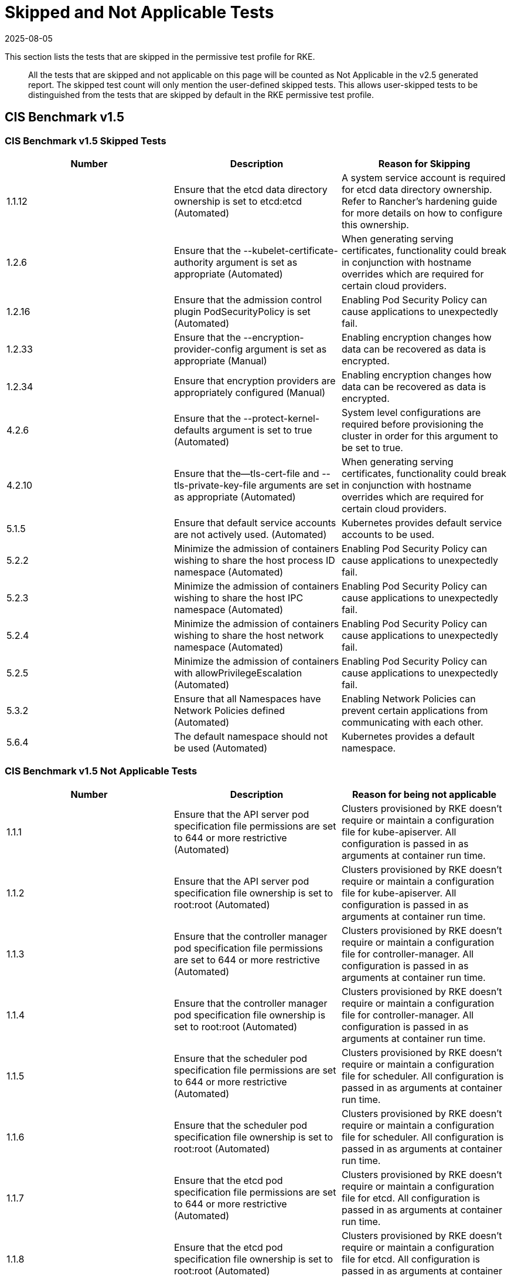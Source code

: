= Skipped and Not Applicable Tests
:revdate: 2025-08-05
:page-revdate: {revdate}

This section lists the tests that are skipped in the permissive test profile for RKE.

____
All the tests that are skipped and not applicable on this page will be counted as Not Applicable in the v2.5 generated report. The skipped test count will only mention the user-defined skipped tests. This allows user-skipped tests to be distinguished from the tests that are skipped by default in the RKE permissive test profile.
____

== CIS Benchmark v1.5

=== CIS Benchmark v1.5 Skipped Tests

|===
| Number | Description | Reason for Skipping

| 1.1.12
| Ensure that the etcd data directory ownership is set to etcd:etcd (Automated)
| A system service account is required for etcd data directory ownership. Refer to Rancher's hardening guide for more details on how to configure this ownership.

| 1.2.6
| Ensure that the --kubelet-certificate-authority argument is set as appropriate (Automated)
| When generating serving certificates, functionality could break in conjunction with hostname overrides which are required for certain cloud providers.

| 1.2.16
| Ensure that the admission control plugin PodSecurityPolicy is set (Automated)
| Enabling Pod Security Policy can cause applications to unexpectedly fail.

| 1.2.33
| Ensure that the --encryption-provider-config argument is set as appropriate (Manual)
| Enabling encryption changes how data can be recovered as data is encrypted.

| 1.2.34
| Ensure that encryption providers are appropriately configured (Manual)
| Enabling encryption changes how data can be recovered as data is encrypted.

| 4.2.6
| Ensure that the --protect-kernel-defaults argument is set to true (Automated)
| System level configurations are required before provisioning the cluster in order for this argument to be set to true.

| 4.2.10
| Ensure that the--tls-cert-file and --tls-private-key-file arguments are set as appropriate (Automated)
| When generating serving certificates, functionality could break in conjunction with hostname overrides which are required for certain cloud providers.

| 5.1.5
| Ensure that default service accounts are not actively used. (Automated)
| Kubernetes provides default service accounts to be used.

| 5.2.2
| Minimize the admission of containers wishing to share the host process ID namespace (Automated)
| Enabling Pod Security Policy can cause applications to unexpectedly fail.

| 5.2.3
| Minimize the admission of containers wishing to share the host IPC namespace (Automated)
| Enabling Pod Security Policy can cause applications to unexpectedly fail.

| 5.2.4
| Minimize the admission of containers wishing to share the host network namespace (Automated)
| Enabling Pod Security Policy can cause applications to unexpectedly fail.

| 5.2.5
| Minimize the admission of containers with allowPrivilegeEscalation (Automated)
| Enabling Pod Security Policy can cause applications to unexpectedly fail.

| 5.3.2
| Ensure that all Namespaces have Network Policies defined (Automated)
| Enabling Network Policies can prevent certain applications from communicating with each other.

| 5.6.4
| The default namespace should not be used (Automated)
| Kubernetes provides a default namespace.
|===

=== CIS Benchmark v1.5 Not Applicable Tests

|===
| Number | Description | Reason for being not applicable

| 1.1.1
| Ensure that the API server pod specification file permissions are set to 644 or more restrictive (Automated)
| Clusters provisioned by RKE doesn't require or maintain a configuration file for kube-apiserver. All configuration is passed in as arguments at container run time.

| 1.1.2
| Ensure that the API server pod specification file ownership is set to root:root (Automated)
| Clusters provisioned by RKE doesn't require or maintain a configuration file for kube-apiserver. All configuration is passed in as arguments at container run time.

| 1.1.3
| Ensure that the controller manager pod specification file permissions are set to 644 or more restrictive (Automated)
| Clusters provisioned by RKE doesn't require or maintain a configuration file for controller-manager. All configuration is passed in as arguments at container run time.

| 1.1.4
| Ensure that the controller manager pod specification file ownership is set to root:root (Automated)
| Clusters provisioned by RKE doesn't require or maintain a configuration file for controller-manager. All configuration is passed in as arguments at container run time.

| 1.1.5
| Ensure that the scheduler pod specification file permissions are set to 644 or more restrictive (Automated)
| Clusters provisioned by RKE doesn't require or maintain a configuration file for scheduler. All configuration is passed in as arguments at container run time.

| 1.1.6
| Ensure that the scheduler pod specification file ownership is set to root:root (Automated)
| Clusters provisioned by RKE doesn't require or maintain a configuration file for scheduler. All configuration is passed in as arguments at container run time.

| 1.1.7
| Ensure that the etcd pod specification file permissions are set to 644 or more restrictive (Automated)
| Clusters provisioned by RKE doesn't require or maintain a configuration file for etcd. All configuration is passed in as arguments at container run time.

| 1.1.8
| Ensure that the etcd pod specification file ownership is set to root:root (Automated)
| Clusters provisioned by RKE doesn't require or maintain a configuration file for etcd. All configuration is passed in as arguments at container run time.

| 1.1.13
| Ensure that the admin.conf file permissions are set to 644 or more restrictive (Automated)
| Clusters provisioned by RKE does not store the kubernetes default kubeconfig credentials file on the nodes.

| 1.1.14
| Ensure that the admin.conf file ownership is set to root:root (Automated)
| Clusters provisioned by RKE does not store the kubernetes default kubeconfig credentials file on the nodes.

| 1.1.15
| Ensure that the scheduler.conf file permissions are set to 644 or more restrictive (Automated)
| Clusters provisioned by RKE doesn't require or maintain a configuration file for scheduler. All configuration is passed in as arguments at container run time.

| 1.1.16
| Ensure that the scheduler.conf file ownership is set to root:root (Automated)
| Clusters provisioned by RKE doesn't require or maintain a configuration file for scheduler. All configuration is passed in as arguments at container run time.

| 1.1.17
| Ensure that the controller-manager.conf file permissions are set to 644 or more restrictive (Automated)
| Clusters provisioned by RKE doesn't require or maintain a configuration file for controller-manager. All configuration is passed in as arguments at container run time.

| 1.1.18
| Ensure that the controller-manager.conf file ownership is set to root:root (Automated)
| Clusters provisioned by RKE doesn't require or maintain a configuration file for controller-manager. All configuration is passed in as arguments at container run time.

| 1.3.6
| Ensure that the RotateKubeletServerCertificate argument is set to true (Automated)
| Clusters provisioned by RKE handles certificate rotation directly through RKE.

| 4.1.1
| Ensure that the kubelet service file permissions are set to 644 or more restrictive (Automated)
| Clusters provisioned by RKE doesn't require or maintain a configuration file for the kubelet service. All configuration is passed in as arguments at container run time.

| 4.1.2
| Ensure that the kubelet service file ownership is set to root:root (Automated)
| Clusters provisioned by RKE doesn't require or maintain a configuration file for the kubelet service. All configuration is passed in as arguments at container run time.

| 4.1.9
| Ensure that the kubelet configuration file has permissions set to 644 or more restrictive (Automated)
| Clusters provisioned by RKE doesn't require or maintain a configuration file for the kubelet. All configuration is passed in as arguments at container run time.

| 4.1.10
| Ensure that the kubelet configuration file ownership is set to root:root (Automated)
| Clusters provisioned by RKE doesn't require or maintain a configuration file for the kubelet. All configuration is passed in as arguments at container run time.

| 4.2.12
| Ensure that the RotateKubeletServerCertificate argument is set to true (Automated)
| Clusters provisioned by RKE handles certificate rotation directly through RKE.
|===
